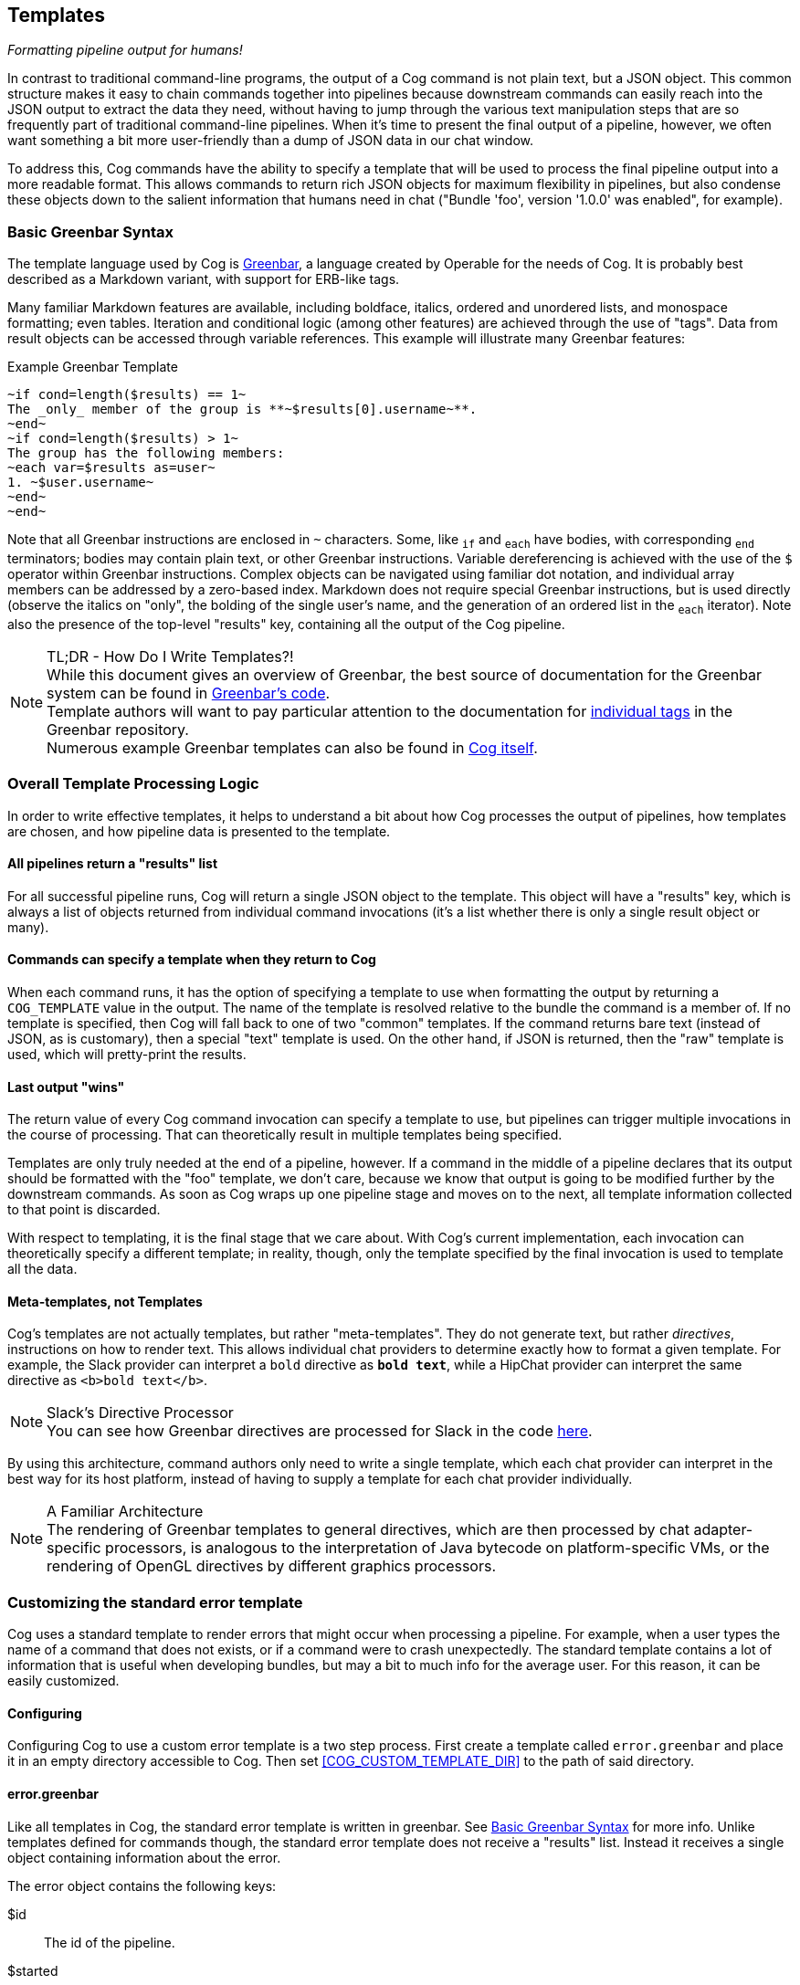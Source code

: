 == Templates
_Formatting pipeline output for humans!_

In contrast to traditional command-line programs, the output of a Cog command is not plain text, but a JSON object. This common structure makes it easy to chain commands together into pipelines because downstream commands can easily reach into the JSON output to extract the data they need, without having to jump through the various text manipulation steps that are so frequently part of traditional command-line pipelines. When it's time to present the final output of a pipeline, however, we often want something a bit more user-friendly than a dump of JSON data in our chat window.

To address this, Cog commands have the ability to specify a template that will be used to process the final pipeline output into a more readable format. This allows commands to return rich JSON objects for maximum flexibility in pipelines, but also condense these objects down to the salient information that humans need in chat ("Bundle 'foo', version '1.0.0' was enabled", for example).

=== Basic Greenbar Syntax

The template language used by Cog is https://github.com/operable/greenbar[Greenbar], a language created by Operable for the needs of Cog. It is probably best described as a Markdown variant, with support for ERB-like tags.

Many familiar Markdown features are available, including boldface, italics, ordered and unordered lists, and monospace formatting; even tables. Iteration and conditional logic (among other features) are achieved through the use of "tags". Data from result objects can be accessed through variable references. This example will illustrate many Greenbar features:

.Example Greenbar Template
[source, Markdown]
----
~if cond=length($results) == 1~
The _only_ member of the group is **~$results[0].username~**.
~end~
~if cond=length($results) > 1~
The group has the following members:
~each var=$results as=user~
1. ~$user.username~
~end~
~end~
----

Note that all Greenbar instructions are enclosed in `~` characters. Some, like `~if~` and `~each~` have bodies, with corresponding `~end~` terminators; bodies may contain plain text, or other Greenbar instructions. Variable dereferencing is achieved with the use of the `$` operator within Greenbar instructions. Complex objects can be navigated using familiar dot notation, and individual array members can be addressed by a zero-based index. Markdown does not require special Greenbar instructions, but is used directly (observe the italics on "only", the bolding of the single user's name, and the generation of an ordered list in the `~each~` iterator). Note also the presence of the top-level "results" key, containing all the output of the Cog pipeline.

.TL;DR - How Do I Write Templates?!
NOTE: While this document gives an overview of Greenbar, the best source of documentation for the Greenbar system can be found in https://github.com/operable/greenbar[Greenbar's code].
 +
 Template authors will want to pay particular attention to the documentation for https://github.com/operable/greenbar/blob/master/lib/greenbar/tags[individual tags] in the Greenbar repository.
 +
 Numerous example Greenbar templates can also be found in https://github.com/operable/cog/tree/master/priv/templates[Cog itself].

=== Overall Template Processing Logic

In order to write effective templates, it helps to understand a bit about how Cog processes the output of pipelines, how templates are chosen, and how pipeline data is presented to the template.

==== All pipelines return a "results" list

For all successful pipeline runs, Cog will return a single JSON object to the template. This object will have a "results" key, which is always a list of objects returned from individual command invocations (it's a list whether there is only a single result object or many).

==== Commands can specify a template when they return to Cog

When each command runs, it has the option of specifying a template to use when formatting the output by returning a `COG_TEMPLATE` value in the output. The name of the template is resolved relative to the bundle the command is a member of. If no template is specified, then Cog will fall back to one of two "common" templates. If the command returns bare text (instead of JSON, as is customary), then a special "text" template is used. On the other hand, if JSON is returned, then the "raw" template is used, which will pretty-print the results.

==== Last output "wins"

The return value of every Cog command invocation can specify a template to use, but pipelines can trigger multiple invocations in the course of processing. That can theoretically result in multiple templates being specified.

Templates are only truly needed at the end of a pipeline, however. If a command in the middle of a pipeline declares that its output should be formatted with the "foo" template, we don't care, because we know that output is going to be modified further by the downstream commands. As soon as Cog wraps up one pipeline stage and moves on to the next, all template information collected to that point is discarded.

With respect to templating, it is the final stage that we care about. With Cog's current implementation, each invocation can theoretically specify a different template; in reality, though, only the template specified by the final invocation is used to template all the data.

==== Meta-templates, not Templates

Cog's templates are not actually templates, but rather "meta-templates". They do not generate text, but rather _directives_, instructions on how to render text. This allows individual chat providers to determine exactly how to format a given template. For example, the Slack provider can interpret a `bold` directive as `*bold text*`, while a HipChat provider can interpret the same directive as `<b>bold text</b>`.

.Slack's Directive Processor
NOTE: You can see how Greenbar directives are processed for Slack in the code https://github.com/operable/cog/blob/72308c31f49e8d8369f48ec1dd932403117e232c/lib/cog/chat/slack/template_processor.ex[here].

By using this architecture, command authors only need to write a single template, which each chat provider can interpret in the best way for its host platform, instead of having to supply a template for each chat provider individually.

.A Familiar Architecture
NOTE: The rendering of Greenbar templates to general directives, which are then processed by chat adapter-specific processors, is analogous to the interpretation of Java bytecode on platform-specific VMs, or the rendering of OpenGL directives by different graphics processors.

=== Customizing the standard error template

Cog uses a standard template to render errors that might occur when processing a pipeline. For example, when a user types the name of a command that does not exists, or if a command were to crash unexpectedly. The standard template contains a lot of information that is useful when developing bundles, but may a bit to much info for the average user. For this reason, it can be easily customized.

==== Configuring

Configuring Cog to use a custom error template is a two step process. First create a template called `error.greenbar` and place it in an empty directory accessible to Cog. Then set <<COG_CUSTOM_TEMPLATE_DIR>> to the path of said directory.

==== error.greenbar

Like all templates in Cog, the standard error template is written in greenbar. See <<Basic Greenbar Syntax>> for more info. Unlike templates defined for commands though, the standard error template does not receive a "results" list. Instead it receives a single object containing information about the error.

The error object contains the following keys:

$id::
  The id of the pipeline.
$started::
  The time stamp for the start of the pipeline.
$initiator::
  The username of the one who initiated the pipeline.
$pipeline_text::
  The complete text of the pipeline.
$error_message::
  The error message returned by the pipeline.
$planning_failure::
  When a pipeline fails during it's planning stage, ie during variable binding or when interpreting options, this will contain the portion of the pipeline that generated the error. Otherwise this will be `false`.
$execution_failure::
  Similar to `$planning_failure`; when a pipeline fails during execution of the pipeline, this will contain the portion of the pipeline that caused the error. Otherwise this is set to `false`.

.example error.greenbar
[source, Markdown]
----
~attachment title="Command Error" color="#ff3333" Caller=$initiator Pipeline=$pipeline_text "Pipeline ID"=$id Started=$started~
~if cond=$planning_failure ~
The pipeline failed planning the invocation:
~br~
```
~$planning_failure~
```
~end~
~if cond=$execution_failure~
The pipeline failed executing the command:
~br~
```
~$execution_failure~
```
~end~
~br~
~br~
The specific error was:
~br~
```
~$error_message~
```
~end~
----
